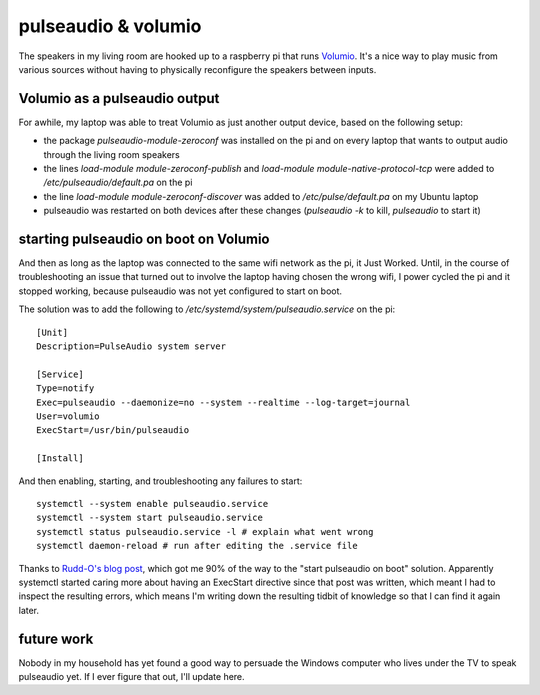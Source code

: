 pulseaudio & volumio
====================

The speakers in my living room are hooked up to a raspberry pi that runs `Volumio <https://volumio.org/>`_. It's a nice way to play music from various sources without having to physically reconfigure the speakers between inputs. 

Volumio as a pulseaudio output
------------------------------

For awhile, my laptop was able to treat Volumio as just another output device, based on the following setup: 

* the package `pulseaudio-module-zeroconf` was installed on the pi and on every laptop that wants to output audio through the living room speakers

* the lines `load-module module-zeroconf-publish` and `load-module module-native-protocol-tcp` were added to `/etc/pulseaudio/default.pa` on the pi

* the line `load-module module-zeroconf-discover` was added to `/etc/pulse/default.pa` on my Ubuntu laptop

* pulseaudio was restarted on both devices after these changes (`pulseaudio -k` to kill, `pulseaudio` to start it)

starting pulseaudio on boot on Volumio
--------------------------------------

And then as long as the laptop was connected to the same wifi network as the pi, it Just Worked. Until, in the course of troubleshooting an issue that turned out to involve the laptop having chosen the wrong wifi, I power cycled the pi and it stopped working, because pulseaudio was not yet configured to start on boot. 

The solution was to add the following to `/etc/systemd/system/pulseaudio.service` on the pi:: 

    [Unit]
    Description=PulseAudio system server

    [Service]
    Type=notify
    Exec=pulseaudio --daemonize=no --system --realtime --log-target=journal
    User=volumio
    ExecStart=/usr/bin/pulseaudio

    [Install]

And then enabling, starting, and troubleshooting any failures to start:: 

    systemctl --system enable pulseaudio.service
    systemctl --system start pulseaudio.service
    systemctl status pulseaudio.service -l # explain what went wrong
    systemctl daemon-reload # run after editing the .service file


Thanks to `Rudd-O's blog post <https://rudd-o.com/linux-and-free-software/how-to-make-pulseaudio-run-once-at-boot-for-all-your-users>`_, which got me 90% of the way to the "start pulseaudio on boot" solution. Apparently systemctl started caring more about having an ExecStart directive since that post was written, which meant I had to inspect the resulting errors, which means I'm writing down the resulting tidbit of knowledge so that I can find it again later. 

future work
-----------

Nobody in my household has yet found a good way to persuade the Windows computer who lives under the TV to speak pulseaudio yet. If I ever figure that out, I'll update here. 


.. author:: default
.. categories:: none
.. tags:: none
.. comments::
